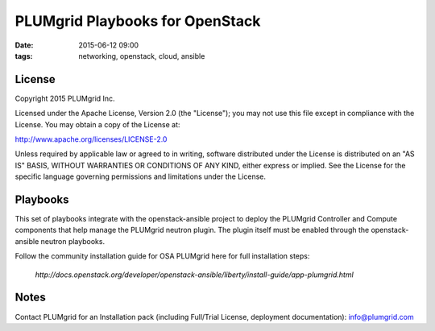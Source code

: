 PLUMgrid Playbooks for OpenStack
##########################################
:date: 2015-06-12 09:00
:tags: networking, openstack, cloud, ansible

License
-------
Copyright 2015 PLUMgrid Inc.

Licensed under the Apache License, Version 2.0 (the "License");
you may not use this file except in compliance with the License.
You may obtain a copy of the License at:

http://www.apache.org/licenses/LICENSE-2.0

Unless required by applicable law or agreed to in writing, software
distributed under the License is distributed on an "AS IS" BASIS,
WITHOUT WARRANTIES OR CONDITIONS OF ANY KIND, either express or implied.
See the License for the specific language governing permissions and
limitations under the License.

Playbooks
-------

This set of playbooks integrate with the openstack-ansible project to deploy the PLUMgrid Controller and Compute components that help manage the PLUMgrid neutron plugin. The plugin itself must be enabled through the openstack-ansible neutron playbooks.


Follow the community installation guide for OSA PLUMgrid here for full installation steps:

 *http://docs.openstack.org/developer/openstack-ansible/liberty/install-guide/app-plumgrid.html*

Notes
-------

Contact PLUMgrid for an Installation pack (including Full/Trial License, deployment documentation): info@plumgrid.com

